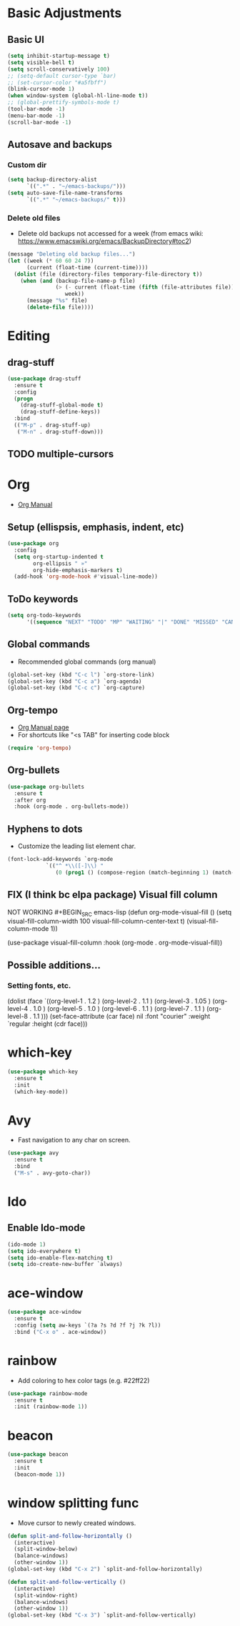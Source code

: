 * Basic Adjustments
** Basic UI
#+BEGIN_SRC emacs-lisp
  (setq inhibit-startup-message t)
  (setq visible-bell t)
  (setq scroll-conservatively 100)
  ;; (setq-default cursor-type `bar)
  ;; (set-cursor-color "#a5fbff")
  (blink-cursor-mode 1)
  (when window-system (global-hl-line-mode t))
  ;; (global-prettify-symbols-mode t)
  (tool-bar-mode -1)
  (menu-bar-mode -1)
  (scroll-bar-mode -1)
#+END_SRC
** Autosave and backups
*** Custom dir 
#+BEGIN_SRC emacs-lisp
  (setq backup-directory-alist
        `((".*" . "~/emacs-backups/")))
  (setq auto-save-file-name-transforms
        `((".*" "~/emacs-backups/" t)))
#+END_SRC
*** Delete old files
- Delete old backups not accessed for a week (from emacs wiki: https://www.emacswiki.org/emacs/BackupDirectory#toc2)
#+BEGIN_SRC emacs-lisp
  (message "Deleting old backup files...")
  (let ((week (* 60 60 24 7))
        (current (float-time (current-time))))
    (dolist (file (directory-files temporary-file-directory t))
      (when (and (backup-file-name-p file)
                 (> (- current (float-time (fifth (file-attributes file))))
                    week))
        (message "%s" file)
        (delete-file file))))
#+END_SRC
* Editing
** drag-stuff
#+begin_src emacs-lisp
  (use-package drag-stuff
    :ensure t
    :config
    (progn
      (drag-stuff-global-mode t)
      (drag-stuff-define-keys))
    :bind
    (("M-p" . drag-stuff-up)
     ("M-n" . drag-stuff-down)))
#+end_src
** TODO multiple-cursors
* Org
- [[https://orgmode.org/org.html][Org Manual]]
** Setup (ellispsis, emphasis, indent, etc)
#+BEGIN_SRC emacs-lisp
  (use-package org
    :config
    (setq org-startup-indented t
          org-ellipsis " »"
          org-hide-emphasis-markers t)
    (add-hook 'org-mode-hook #'visual-line-mode))
#+END_SRC
** ToDo keywords
#+begin_src emacs-lisp
  (setq org-todo-keywords
        '((sequence "NEXT" "TODO" "MP" "WAITING" "|" "DONE" "MISSED" "CANCELLED")))
#+end_src

** Global commands
- Recommended global commands (org manual)
#+begin_src emacs-lisp
  (global-set-key (kbd "C-c l") `org-store-link)
  (global-set-key (kbd "C-c a") `org-agenda)
  (global-set-key (kbd "C-c c") `org-capture)
#+end_src
** Org-tempo
- [[https://orgmode.org/manual/Structure-Templates.html][Org Manual page]]
- For shortcuts like "<s TAB" for inserting code block
#+BEGIN_SRC emacs-lisp
  (require 'org-tempo)
#+END_SRC
** Org-bullets
#+BEGIN_SRC emacs-lisp
  (use-package org-bullets
    :ensure t
    :after org
    :hook (org-mode . org-bullets-mode))
#+END_SRC
** Hyphens to dots
- Customize the leading list element char.
#+BEGIN_SRC emacs-lisp
  (font-lock-add-keywords `org-mode
			  `(("^ *\\([-]\\) "
			     (0 (prog1 () (compose-region (match-beginning 1) (match-end 1) "·")))))) 
#+END_SRC
** FIX (I think bc elpa package) Visual fill column
NOT WORKING #+BEGIN_SRC emacs-lisp
  (defun org-mode-visual-fill ()
    (setq visual-fill-column-width 100
          visual-fill-column-center-text t)
    (visual-fill-column-mode 1))

  (use-package visual-fill-column
    :hook (org-mode . org-mode-visual-fill))
#+END_SRC
** Possible additions...
*** Setting fonts, etc.
  (dolist (face `((org-level-1 . 1.2 )
		  (org-level-2 . 1.1 )
		  (org-level-3 . 1.05 )
		  (org-level-4 . 1.0 )
		  (org-level-5 . 1.0 )
		  (org-level-6 . 1.1 )
		  (org-level-7 . 1.1 )
		  (org-level-8 . 1.1 )))
	(set-face-attribute (car face) nil :font "courier" :weight `regular :height (cdr face)))
* which-key
#+BEGIN_SRC emacs-lisp
  (use-package which-key
    :ensure t
    :init
    (which-key-mode))
#+END_SRC
* Avy
- Fast navigation to any char on screen.
#+BEGIN_SRC emacs-lisp
  (use-package avy
    :ensure t
    :bind
    ("M-s" . avy-goto-char))
#+END_SRC
* Ido
** Enable Ido-mode
#+BEGIN_SRC emacs-lisp
  (ido-mode 1)
  (setq ido-everywhere t)
  (setq ido-enable-flex-matching t)
  (setq ido-create-new-buffer `always)
#+END_SRC
* ace-window
#+BEGIN_SRC emacs-lisp
  (use-package ace-window
    :ensure t
    :config (setq aw-keys `(?a ?s ?d ?f ?j ?k ?l))
    :bind ("C-x o" . ace-window))
#+END_SRC
* rainbow
- Add coloring to hex color tags (e.g. #22ff22) 
#+BEGIN_SRC emacs-lisp
  (use-package rainbow-mode
    :ensure t
    :init (rainbow-mode 1))
#+END_SRC
* beacon
#+BEGIN_SRC emacs-lisp
  (use-package beacon
    :ensure t
    :init
    (beacon-mode 1))
#+END_SRC
* window splitting func
- Move cursor to newly created windows.
#+BEGIN_SRC emacs-lisp
  (defun split-and-follow-horizontally ()
    (interactive)
    (split-window-below)
    (balance-windows)
    (other-window 1))
  (global-set-key (kbd "C-x 2") `split-and-follow-horizontally)

  (defun split-and-follow-vertically ()
    (interactive)
    (split-window-right)
    (balance-windows)
    (other-window 1))
  (global-set-key (kbd "C-x 3") `split-and-follow-vertically)
#+END_SRC
